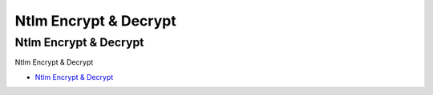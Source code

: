Ntlm Encrypt & Decrypt
=================================

Ntlm Encrypt & Decrypt
------------------

Ntlm Encrypt & Decrypt

* `Ntlm Encrypt & Decrypt`_

.. _Ntlm Encrypt & Decrypt: https://md5decrypt.net/en/Ntlm/




